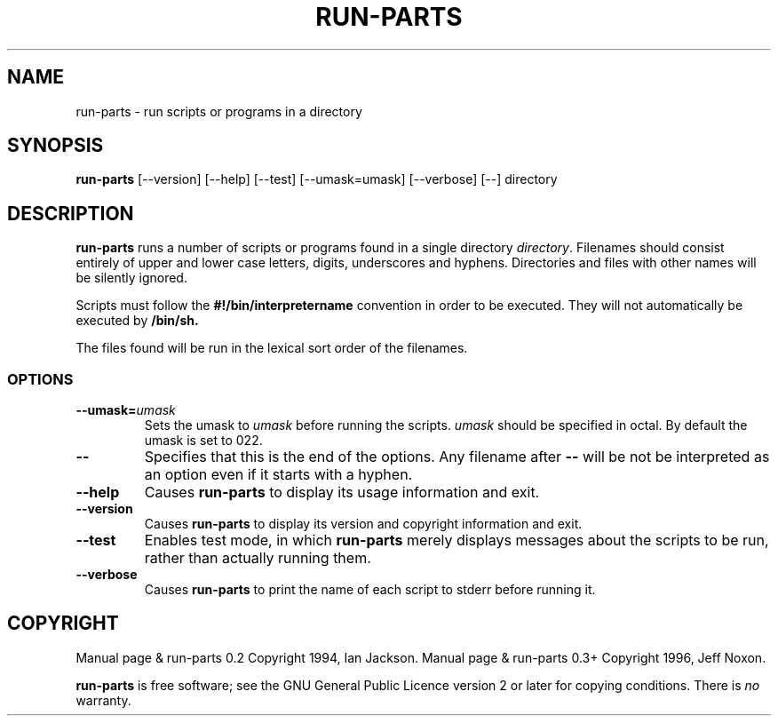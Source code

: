 .\" Hey, Emacs!  This is an -*- nroff -*- source file.
.\" Build-from-directory and this manpage are Copyright 1994 by Ian Jackson.
.\" Changes to this manpage are Copyright 1996 by Jeff Noxon.
.\"
.\" This is free software; see the GNU General Public Licence version 2
.\" or later for copying conditions.  There is NO warranty.
.TH RUN\-PARTS 8 "5 June 1996" "Debian Linux"
.SH NAME
run\-parts \- run scripts or programs in a directory
.SH SYNOPSIS
.B run\-parts
[\-\-version] [\-\-help] [\-\-test] [\-\-umask=umask] [\-\-verbose] [\-\-] directory
.SH DESCRIPTION
.PP
.B run\-parts
runs a number of scripts or programs found in a single directory
.IR directory .
Filenames should consist entirely of upper and
lower case letters, digits, underscores and hyphens.  Directories and 
files with other names will be silently ignored.

Scripts must follow the
.B #!/bin/interpretername
convention in order to be executed.  They will not automatically be
executed by
.B /bin/sh.

The files found will be run in the lexical sort order of the filenames.
.SS OPTIONS
.TP
.BI \-\-umask= umask
Sets the umask to
.I umask
before running the scripts.
.I umask
should be specified in octal.  By default the umask is set to 022.
.TP
.BI "\-\-"
Specifies that this is the end of the options.  Any filename after
.B "\-\-"
will be not be interpreted as an option even if it starts with a
hyphen.
.TP
.B \-\-help
Causes
.B run\-parts
to display its usage information and exit.
.TP
.B \-\-version
Causes
.B run\-parts
to display its version and copyright information and exit.
.TP
.B \-\-test
Enables test mode, in which
.B run\-parts
merely displays messages about the scripts to be run, rather than
actually running them.
.TP
.B \-\-verbose
Causes
.B run\-parts
to print the name of each script to stderr before running it.

.SH COPYRIGHT
Manual page & run-parts 0.2 Copyright 1994, Ian Jackson.
Manual page & run-parts 0.3+ Copyright 1996, Jeff Noxon.

.B run\-parts
is free software; see the GNU General Public Licence version 2 or
later for copying conditions.  There is
.I no
warranty.
